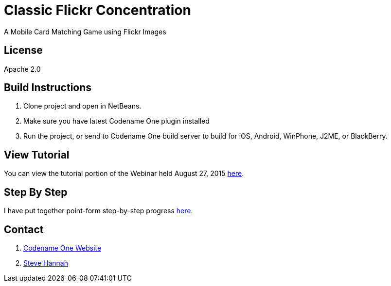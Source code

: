 = Classic Flickr Concentration
A Mobile Card Matching Game using Flickr Images

== License

Apache 2.0

== Build Instructions

. Clone project and open in NetBeans.
. Make sure you have latest Codename One plugin installed
. Run the project, or send to Codename One build server to build for iOS, Android, WinPhone, J2ME, or BlackBerry.

== View Tutorial

You can view the tutorial portion of the Webinar held August 27, 2015 https://meet32335047.adobeconnect.com/p1p028qhco7/[here].

== Step By Step

I have put together point-form step-by-step progress https://github.com/shannah/cn1-flickr-concentration-demo/wiki/Tutorial[here].

== Contact

. http://www.codenameone.com[Codename One Website]
. http://sjhannah.com[Steve Hannah]
